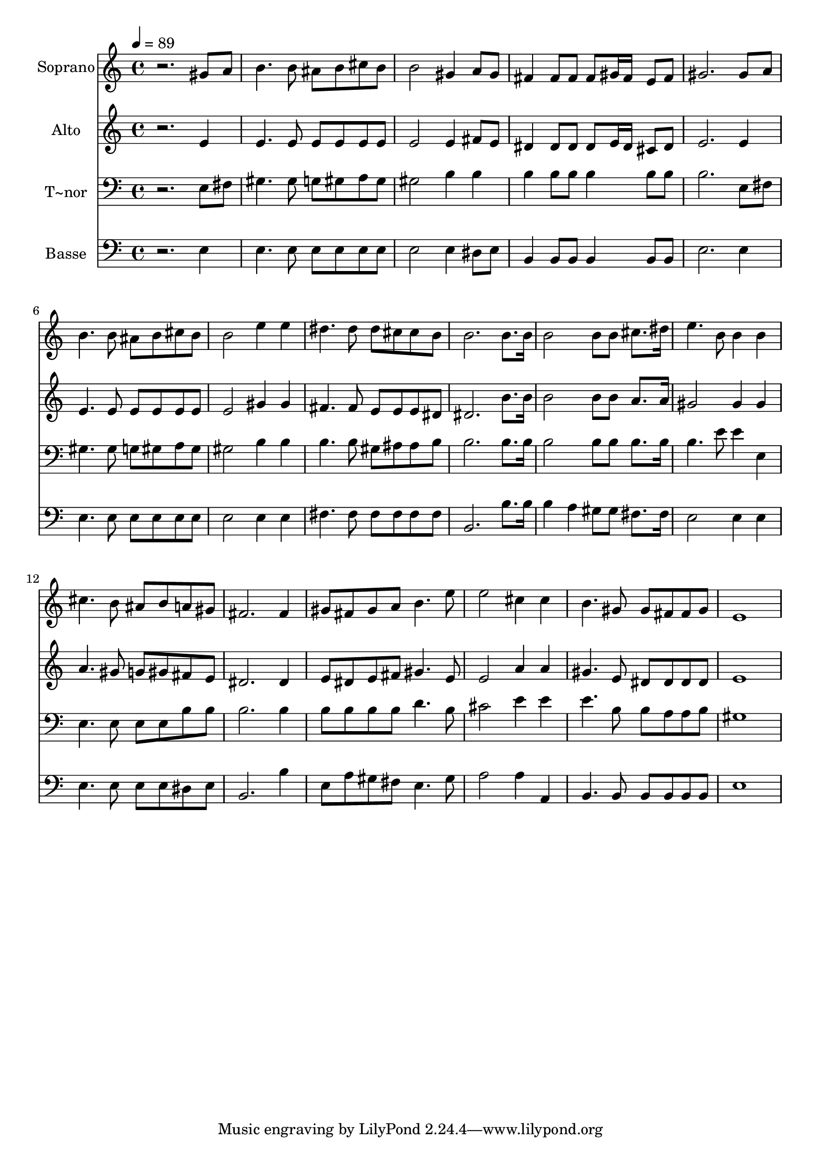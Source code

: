 % Lily was here -- automatically converted by c:/Program Files (x86)/LilyPond/usr/bin/midi2ly.py from output/543.mid
\version "2.14.0"

\layout {
  \context {
    \Voice
    \remove "Note_heads_engraver"
    \consists "Completion_heads_engraver"
    \remove "Rest_engraver"
    \consists "Completion_rest_engraver"
  }
}

trackAchannelA = {
  
  \time 4/4 
  
  \tempo 4 = 89 
  
}

trackA = <<
  \context Voice = voiceA \trackAchannelA
>>


trackBchannelA = {
  
  \set Staff.instrumentName = "Soprano"
  
}

trackBchannelB = \relative c {
  r2. gis''8 a 
  | % 2
  b4. b8 ais b cis b 
  | % 3
  b2 gis4 a8 gis 
  | % 4
  fis4 fis8 fis fis gis16 fis e8 fis 
  | % 5
  gis2. gis8 a 
  | % 6
  b4. b8 ais b cis b 
  | % 7
  b2 e4 e 
  | % 8
  dis4. dis8 dis cis cis b 
  | % 9
  b2. b8. b16 
  | % 10
  b2 b8 b cis8. dis16 
  | % 11
  e4. b8 b4 b 
  | % 12
  cis4. b8 ais b a gis 
  | % 13
  fis2. fis4 
  | % 14
  gis8 fis gis a b4. e8 
  | % 15
  e2 cis4 cis 
  | % 16
  b4. gis8 gis fis fis gis 
  | % 17
  e1 
  | % 18
  
}

trackB = <<
  \context Voice = voiceA \trackBchannelA
  \context Voice = voiceB \trackBchannelB
>>


trackCchannelA = {
  
  \set Staff.instrumentName = "Alto"
  
}

trackCchannelB = \relative c {
  r2. e'4 
  | % 2
  e4. e8 e e e e 
  | % 3
  e2 e4 fis8 e 
  | % 4
  dis4 dis8 dis dis e16 dis cis8 dis 
  | % 5
  e2. e4 
  | % 6
  e4. e8 e e e e 
  | % 7
  e2 gis4 gis 
  | % 8
  fis4. fis8 e e e dis 
  | % 9
  dis2. b'8. b16 
  | % 10
  b2 b8 b a8. a16 
  | % 11
  gis2 gis4 gis 
  | % 12
  a4. gis8 g gis fis e 
  | % 13
  dis2. dis4 
  | % 14
  e8 dis e fis gis4. e8 
  | % 15
  e2 a4 a 
  | % 16
  gis4. e8 dis dis dis dis 
  | % 17
  e1 
  | % 18
  
}

trackC = <<
  \context Voice = voiceA \trackCchannelA
  \context Voice = voiceB \trackCchannelB
>>


trackDchannelA = {
  
  \set Staff.instrumentName = "T~nor"
  
}

trackDchannelB = \relative c {
  r2. e8 fis 
  | % 2
  gis4. gis8 g gis a gis 
  | % 3
  gis2 b4 b 
  | % 4
  b b8 b b4 b8 b 
  | % 5
  b2. e,8 fis 
  | % 6
  gis4. gis8 g gis a gis 
  | % 7
  gis2 b4 b 
  | % 8
  b4. b8 gis ais ais b 
  | % 9
  b2. b8. b16 
  | % 10
  b2 b8 b b8. b16 
  | % 11
  b4. e8 e4 e, 
  | % 12
  e4. e8 e e b' b 
  | % 13
  b2. b4 
  | % 14
  b8 b b b d4. b8 
  | % 15
  cis2 e4 e 
  | % 16
  e4. b8 b a a b 
  | % 17
  gis1 
  | % 18
  
}

trackD = <<

  \clef bass
  
  \context Voice = voiceA \trackDchannelA
  \context Voice = voiceB \trackDchannelB
>>


trackEchannelA = {
  
  \set Staff.instrumentName = "Basse"
  
}

trackEchannelB = \relative c {
  r2. e4 
  | % 2
  e4. e8 e e e e 
  | % 3
  e2 e4 dis8 e 
  | % 4
  b4 b8 b b4 b8 b 
  | % 5
  e2. e4 
  | % 6
  e4. e8 e e e e 
  | % 7
  e2 e4 e 
  | % 8
  fis4. fis8 fis fis fis fis 
  | % 9
  b,2. b'8. b16 
  | % 10
  b4 a gis8 gis fis8. fis16 
  | % 11
  e2 e4 e 
  | % 12
  e4. e8 e e dis e 
  | % 13
  b2. b'4 
  | % 14
  e,8 a gis fis e4. gis8 
  | % 15
  a2 a4 a, 
  | % 16
  b4. b8 b b b b 
  | % 17
  e1 
  | % 18
  
}

trackE = <<

  \clef bass
  
  \context Voice = voiceA \trackEchannelA
  \context Voice = voiceB \trackEchannelB
>>


\score {
  <<
    \context Staff=trackB \trackA
    \context Staff=trackB \trackB
    \context Staff=trackC \trackA
    \context Staff=trackC \trackC
    \context Staff=trackD \trackA
    \context Staff=trackD \trackD
    \context Staff=trackE \trackA
    \context Staff=trackE \trackE
  >>
  \layout {}
  \midi {}
}
